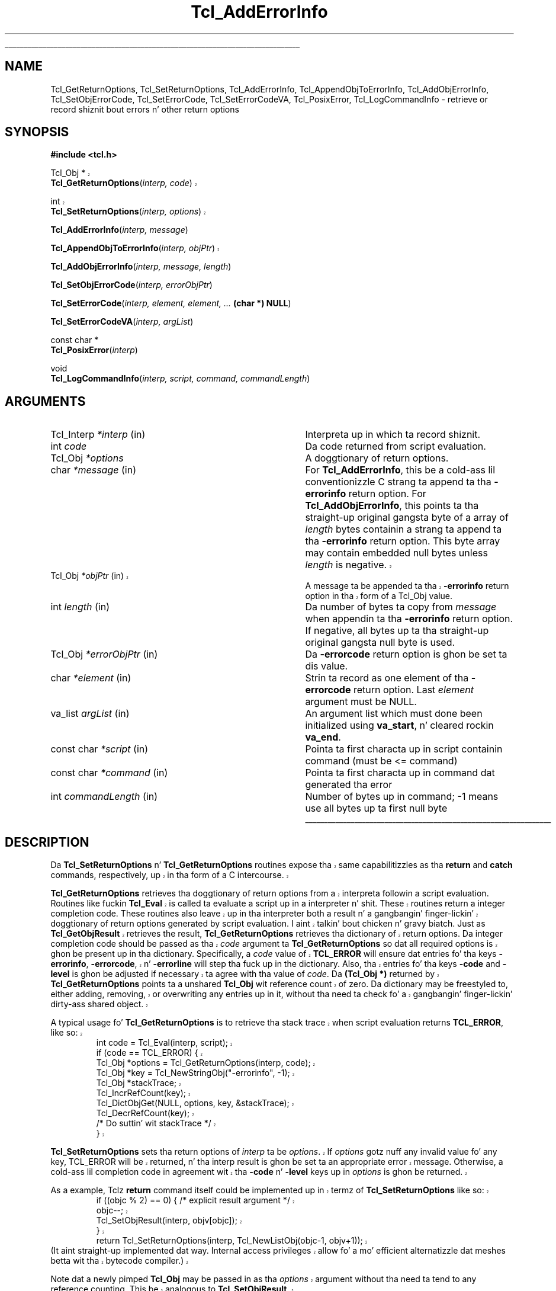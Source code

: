 '\"
'\" Copyright (c) 1989-1993 Da Regentz of tha Universitizzle of California.
'\" Copyright (c) 1994-1997 Sun Microsystems, Inc.
'\"
'\" See tha file "license.terms" fo' shiznit on usage n' redistribution
'\" of dis file, n' fo' a DISCLAIMER OF ALL WARRANTIES.
'\" 
.\" Da -*- nroff -*- definitions below is fo' supplemenstrual macros used
.\" up in Tcl/Tk manual entries.
.\"
.\" .AP type name in/out ?indent?
.\"	Start paragraph describin a argument ta a library procedure.
.\"	type is type of argument (int, etc.), in/out is either "in", "out",
.\"	or "in/out" ta describe whether procedure readz or modifies arg,
.\"	and indent is equivalent ta second arg of .IP (shouldn't eva be
.\"	needed;  use .AS below instead)
.\"
.\" .AS ?type? ?name?
.\"	Give maximum sizez of arguments fo' settin tab stops.  Type and
.\"	name is examplez of phattest possible arguments dat is ghon be passed
.\"	to .AP later n' shit.  If args is omitted, default tab stops is used.
.\"
.\" .BS
.\"	Start box enclosure.  From here until next .BE, every last muthafuckin thang will be
.\"	enclosed up in one big-ass box.
.\"
.\" .BE
.\"	End of box enclosure.
.\"
.\" .CS
.\"	Begin code excerpt.
.\"
.\" .CE
.\"	End code excerpt.
.\"
.\" .VS ?version? ?br?
.\"	Begin vertical sidebar, fo' use up in markin newly-changed parts
.\"	of playa pages.  Da first argument is ignored n' used fo' recording
.\"	the version when tha .VS was added, so dat tha sidebars can be
.\"	found n' removed when they reach a cold-ass lil certain age.  If another argument
.\"	is present, then a line break is forced before startin tha sidebar.
.\"
.\" .VE
.\"	End of vertical sidebar.
.\"
.\" .DS
.\"	Begin a indented unfilled display.
.\"
.\" .DE
.\"	End of indented unfilled display.
.\"
.\" .SO ?manpage?
.\"	Start of list of standard options fo' a Tk widget. Da manpage
.\"	argument defines where ta look up tha standard options; if
.\"	omitted, defaults ta "options". Da options follow on successive
.\"	lines, up in three columns separated by tabs.
.\"
.\" .SE
.\"	End of list of standard options fo' a Tk widget.
.\"
.\" .OP cmdName dbName dbClass
.\"	Start of description of a specific option. I aint talkin' bout chicken n' gravy biatch.  cmdName gives the
.\"	optionz name as specified up in tha class command, dbName gives
.\"	the optionz name up in tha option database, n' dbClass gives
.\"	the optionz class up in tha option database.
.\"
.\" .UL arg1 arg2
.\"	Print arg1 underlined, then print arg2 normally.
.\"
.\" .QW arg1 ?arg2?
.\"	Print arg1 up in quotes, then arg2 normally (for trailin punctuation).
.\"
.\" .PQ arg1 ?arg2?
.\"	Print a open parenthesis, arg1 up in quotes, then arg2 normally
.\"	(for trailin punctuation) n' then a cold-ass lil closin parenthesis.
.\"
.\"	# Set up traps n' other miscellaneous shiznit fo' Tcl/Tk playa pages.
.if t .wh -1.3i ^B
.nr ^l \n(.l
.ad b
.\"	# Start a argument description
.de AP
.ie !"\\$4"" .TP \\$4
.el \{\
.   ie !"\\$2"" .TP \\n()Cu
.   el          .TP 15
.\}
.ta \\n()Au \\n()Bu
.ie !"\\$3"" \{\
\&\\$1 \\fI\\$2\\fP (\\$3)
.\".b
.\}
.el \{\
.br
.ie !"\\$2"" \{\
\&\\$1	\\fI\\$2\\fP
.\}
.el \{\
\&\\fI\\$1\\fP
.\}
.\}
..
.\"	# define tabbin joints fo' .AP
.de AS
.nr )A 10n
.if !"\\$1"" .nr )A \\w'\\$1'u+3n
.nr )B \\n()Au+15n
.\"
.if !"\\$2"" .nr )B \\w'\\$2'u+\\n()Au+3n
.nr )C \\n()Bu+\\w'(in/out)'u+2n
..
.AS Tcl_Interp Tcl_CreateInterp in/out
.\"	# BS - start boxed text
.\"	# ^y = startin y location
.\"	# ^b = 1
.de BS
.br
.mk ^y
.nr ^b 1u
.if n .nf
.if n .ti 0
.if n \l'\\n(.lu\(ul'
.if n .fi
..
.\"	# BE - end boxed text (draw box now)
.de BE
.nf
.ti 0
.mk ^t
.ie n \l'\\n(^lu\(ul'
.el \{\
.\"	Draw four-sided box normally yo, but don't draw top of
.\"	box if tha box started on a earlier page.
.ie !\\n(^b-1 \{\
\h'-1.5n'\L'|\\n(^yu-1v'\l'\\n(^lu+3n\(ul'\L'\\n(^tu+1v-\\n(^yu'\l'|0u-1.5n\(ul'
.\}
.el \}\
\h'-1.5n'\L'|\\n(^yu-1v'\h'\\n(^lu+3n'\L'\\n(^tu+1v-\\n(^yu'\l'|0u-1.5n\(ul'
.\}
.\}
.fi
.br
.nr ^b 0
..
.\"	# VS - start vertical sidebar
.\"	# ^Y = startin y location
.\"	# ^v = 1 (for troff;  fo' nroff dis don't matter)
.de VS
.if !"\\$2"" .br
.mk ^Y
.ie n 'mc \s12\(br\s0
.el .nr ^v 1u
..
.\"	# VE - end of vertical sidebar
.de VE
.ie n 'mc
.el \{\
.ev 2
.nf
.ti 0
.mk ^t
\h'|\\n(^lu+3n'\L'|\\n(^Yu-1v\(bv'\v'\\n(^tu+1v-\\n(^Yu'\h'-|\\n(^lu+3n'
.sp -1
.fi
.ev
.\}
.nr ^v 0
..
.\"	# Special macro ta handle page bottom:  finish off current
.\"	# box/sidebar if up in box/sidebar mode, then invoked standard
.\"	# page bottom macro.
.de ^B
.ev 2
'ti 0
'nf
.mk ^t
.if \\n(^b \{\
.\"	Draw three-sided box if dis is tha boxz first page,
.\"	draw two sides but no top otherwise.
.ie !\\n(^b-1 \h'-1.5n'\L'|\\n(^yu-1v'\l'\\n(^lu+3n\(ul'\L'\\n(^tu+1v-\\n(^yu'\h'|0u'\c
.el \h'-1.5n'\L'|\\n(^yu-1v'\h'\\n(^lu+3n'\L'\\n(^tu+1v-\\n(^yu'\h'|0u'\c
.\}
.if \\n(^v \{\
.nr ^x \\n(^tu+1v-\\n(^Yu
\kx\h'-\\nxu'\h'|\\n(^lu+3n'\ky\L'-\\n(^xu'\v'\\n(^xu'\h'|0u'\c
.\}
.bp
'fi
.ev
.if \\n(^b \{\
.mk ^y
.nr ^b 2
.\}
.if \\n(^v \{\
.mk ^Y
.\}
..
.\"	# DS - begin display
.de DS
.RS
.nf
.sp
..
.\"	# DE - end display
.de DE
.fi
.RE
.sp
..
.\"	# SO - start of list of standard options
.de SO
'ie '\\$1'' .ds So \\fBoptions\\fR
'el .ds So \\fB\\$1\\fR
.SH "STANDARD OPTIONS"
.LP
.nf
.ta 5.5c 11c
.ft B
..
.\"	# SE - end of list of standard options
.de SE
.fi
.ft R
.LP
See tha \\*(So manual entry fo' details on tha standard options.
..
.\"	# OP - start of full description fo' a single option
.de OP
.LP
.nf
.ta 4c
Command-Line Name:	\\fB\\$1\\fR
Database Name:	\\fB\\$2\\fR
Database Class:	\\fB\\$3\\fR
.fi
.IP
..
.\"	# CS - begin code excerpt
.de CS
.RS
.nf
.ta .25i .5i .75i 1i
..
.\"	# CE - end code excerpt
.de CE
.fi
.RE
..
.\"	# UL - underline word
.de UL
\\$1\l'|0\(ul'\\$2
..
.\"	# QW - apply quotation marks ta word
.de QW
.ie '\\*(lq'"' ``\\$1''\\$2
.\"" fix emacs highlighting
.el \\*(lq\\$1\\*(rq\\$2
..
.\"	# PQ - apply parens n' quotation marks ta word
.de PQ
.ie '\\*(lq'"' (``\\$1''\\$2)\\$3
.\"" fix emacs highlighting
.el (\\*(lq\\$1\\*(rq\\$2)\\$3
..
.\"	# QR - quoted range
.de QR
.ie '\\*(lq'"' ``\\$1''\\-``\\$2''\\$3
.\"" fix emacs highlighting
.el \\*(lq\\$1\\*(rq\\-\\*(lq\\$2\\*(rq\\$3
..
.\"	# MT - "empty" string
.de MT
.QW ""
..
.TH Tcl_AddErrorInfo 3 8.5 Tcl "Tcl Library Procedures"
.BS
.SH NAME
Tcl_GetReturnOptions, Tcl_SetReturnOptions, Tcl_AddErrorInfo, Tcl_AppendObjToErrorInfo, Tcl_AddObjErrorInfo, Tcl_SetObjErrorCode, Tcl_SetErrorCode, Tcl_SetErrorCodeVA, Tcl_PosixError, Tcl_LogCommandInfo \- retrieve or record shiznit bout errors n' other return options
.SH SYNOPSIS
.nf
\fB#include <tcl.h>\fR
.VS 8.5
.sp
Tcl_Obj *
\fBTcl_GetReturnOptions\fR(\fIinterp, code\fR)
.sp
int 
\fBTcl_SetReturnOptions\fR(\fIinterp, options\fR)
.VE 8.5
.sp
\fBTcl_AddErrorInfo\fR(\fIinterp, message\fR)
.VS 8.5
.sp
\fBTcl_AppendObjToErrorInfo\fR(\fIinterp, objPtr\fR)
.VE 8.5
.sp
\fBTcl_AddObjErrorInfo\fR(\fIinterp, message, length\fR)
.sp
\fBTcl_SetObjErrorCode\fR(\fIinterp, errorObjPtr\fR)
.sp
\fBTcl_SetErrorCode\fR(\fIinterp, element, element, ... \fB(char *) NULL\fR)
.sp
\fBTcl_SetErrorCodeVA\fR(\fIinterp, argList\fR)
.sp
const char *
\fBTcl_PosixError\fR(\fIinterp\fR)
.sp
void
\fBTcl_LogCommandInfo\fR(\fIinterp, script, command, commandLength\fR)
.SH ARGUMENTS
.AS Tcl_Interp commandLength
.AP Tcl_Interp *interp in
Interpreta up in which ta record shiznit.
.AP int code 
Da code returned from script evaluation.
.AP Tcl_Obj *options
A doggtionary of return options.
.AP char *message in
For \fBTcl_AddErrorInfo\fR,
this be a cold-ass lil conventionizzle C strang ta append ta tha \fB\-errorinfo\fR return option.
For \fBTcl_AddObjErrorInfo\fR,
this points ta tha straight-up original gangsta byte of a array of \fIlength\fR bytes
containin a strang ta append ta tha \fB\-errorinfo\fR return option.
This byte array may contain embedded null bytes
unless \fIlength\fR is negative.
.VS 8.5
.AP Tcl_Obj *objPtr in
A message ta be appended ta tha \fB\-errorinfo\fR return option
in tha form of a Tcl_Obj value.
.VE 8.5
.AP int length in
Da number of bytes ta copy from \fImessage\fR when
appendin ta tha \fB\-errorinfo\fR return option.
If negative, all bytes up ta tha straight-up original gangsta null byte is used.
.AP Tcl_Obj *errorObjPtr in
Da \fB\-errorcode\fR return option is ghon be set ta dis value.
.AP char *element in
Strin ta record as one element of tha \fB\-errorcode\fR return option.
Last \fIelement\fR argument must be NULL.
.AP va_list argList in
An argument list which must done been initialized using
\fBva_start\fR, n' cleared rockin \fBva_end\fR.
.AP "const char" *script in
Pointa ta first characta up in script containin command (must be <= command)
.AP "const char" *command in
Pointa ta first characta up in command dat generated tha error
.AP int commandLength in
Number of bytes up in command; -1 means use all bytes up ta first null byte
.BE

.SH DESCRIPTION
.PP
.VS 8.5
Da \fBTcl_SetReturnOptions\fR n' \fBTcl_GetReturnOptions\fR
routines expose tha same capabilitizzles as tha \fBreturn\fR and
\fBcatch\fR commands, respectively, up in tha form of a C intercourse.
.PP
\fBTcl_GetReturnOptions\fR retrieves tha doggtionary of return options
from a interpreta followin a script evaluation.
Routines like fuckin \fBTcl_Eval\fR is called ta evaluate a
script up in a interpreter n' shit.  These routines return a integer
completion code.  These routines also leave up in tha interpreter
both a result n' a gangbangin' finger-lickin' doggtionary of return options generated
by script evaluation. I aint talkin' bout chicken n' gravy biatch.  Just as \fBTcl_GetObjResult\fR retrieves
the result, \fBTcl_GetReturnOptions\fR retrieves tha dictionary
of return options.  Da integer completion code should be
passed as tha \fIcode\fR argument ta \fBTcl_GetReturnOptions\fR
so dat all required options is ghon be present up in tha dictionary.
Specifically, a \fIcode\fR value of \fBTCL_ERROR\fR will
ensure dat entries fo' tha keys \fB\-errorinfo\fR,
\fB\-errorcode\fR, n' \fB\-errorline\fR will step tha fuck up in the
dictionary.  Also, tha entries fo' tha keys \fB\-code\fR
and \fB\-level\fR is ghon be adjusted if necessary ta agree
with tha value of \fIcode\fR.  Da \fB(Tcl_Obj *)\fR returned
by \fBTcl_GetReturnOptions\fR points ta a unshared
\fBTcl_Obj\fR wit reference count of zero.  Da dictionary
may be freestyled to, either adding, removing, or overwriting
any entries up in it, without tha need ta check fo' a gangbangin' finger-lickin' dirty-ass shared object.
.PP
A typical usage fo' \fBTcl_GetReturnOptions\fR is to
retrieve tha stack trace when script evaluation returns
\fBTCL_ERROR\fR, like so:
.CS
int code = Tcl_Eval(interp, script);
if (code == TCL_ERROR) {
    Tcl_Obj *options = Tcl_GetReturnOptions(interp, code);  
    Tcl_Obj *key = Tcl_NewStringObj("-errorinfo", -1);
    Tcl_Obj *stackTrace;
    Tcl_IncrRefCount(key);
    Tcl_DictObjGet(NULL, options, key, &stackTrace);
    Tcl_DecrRefCount(key);
    /* Do suttin' wit stackTrace */
}
.CE
.PP
\fBTcl_SetReturnOptions\fR sets tha return options
of \fIinterp\fR ta be \fIoptions\fR.  If \fIoptions\fR
gotz nuff any invalid value fo' any key, TCL_ERROR will
be returned, n' tha interp result is ghon be set ta an
appropriate error message.  Otherwise, a cold-ass lil completion code
in agreement wit tha \fB\-code\fR n' \fB\-level\fR
keys up in \fIoptions\fR is ghon be returned.
.PP
As a example, Tclz \fBreturn\fR command itself could
be implemented up in termz of \fBTcl_SetReturnOptions\fR
like so:
.CS
if ((objc % 2) == 0) { /* explicit result argument */
    objc--;
    Tcl_SetObjResult(interp, objv[objc]);
}
return Tcl_SetReturnOptions(interp, Tcl_NewListObj(objc-1, objv+1));
.CE
(It aint straight-up implemented dat way.  Internal access
privileges allow fo' a mo' efficient alternatizzle dat meshes
betta wit tha bytecode compiler.)
.PP
Note dat a newly pimped \fBTcl_Obj\fR may be passed
in as tha \fIoptions\fR argument without tha need ta tend
to any reference counting.  This be analogous to
\fBTcl_SetObjResult\fR.
.PP
While \fBTcl_SetReturnOptions\fR serves up a general intercourse
to set any collection of return options, there be a handful
of return options dat is straight-up frequently used. Y'all KNOW dat shit, muthafucka!  Most 
notably tha \fB\-errorinfo\fR n' \fB\-errorcode\fR return
options should be set properly when tha command procedure
of a cold-ass lil command returns \fBTCL_ERROR\fR.  Tcl serves up several
simpla intercourses ta mo' directly set these return options.
.VE 8.5
.PP
Da \fB\-errorinfo\fR option holdz a stack trace of the
operations dat was up in progress when a error occurred,
and is intended ta be human-readable.
Da \fB\-errorcode\fR option holdz a list of shit that
are intended ta be machine-readable.
Da first item up in tha \fB\-errorcode\fR value identifies tha class of
error dat occurred
(e.g. POSIX means a error occurred up in a POSIX system call)
and additionizzle elements hold additionizzle pieces
of shiznit dat depend on tha class.
See tha tclvars manual entry fo' details on tha various
formats fo' tha \fB\-errorcode\fR option used by
Tclz built-in commands.
.PP
Da \fB\-errorinfo\fR option value is gradually built up as an
error unwindz all up in tha nested operations.
Each time a error code is moonwalked back ta \fBTcl_Eval\fR, or
any of tha routines dat performs script evaluation,
the procedure \fBTcl_AddErrorInfo\fR is called ta add
additionizzle text ta tha \fB\-errorinfo\fR value describin the
command dat was bein executed when tha error occurred.
By tha time tha error has been passed all tha way back
to tha application, it will contain a cold-ass lil complete trace
of tha activitizzle up in progress when tha error occurred.
.PP
It be sometimes useful ta add additionizzle shiznit to
the \fB\-errorinfo\fR value beyond what tha fuck can be supplied automatically
by tha script evaluation routines.
\fBTcl_AddErrorInfo\fR may be used fo' dis purpose:
its \fImessage\fR argument be a additional
strin ta be appended ta tha \fB\-errorinfo\fR option.
For example, when a error arises durin tha \fBsource\fR command,
the procedure \fBTcl_AddErrorInfo\fR is called to
record tha name of tha file bein processed n' the
line number on which tha error occurred.
Likewise, when a error arises durin evaluation of a
Tcl procedures, tha procedure name n' line number
within tha procedure is recorded, n' so on.
Da dopest time ta booty-call \fBTcl_AddErrorInfo\fR is just after
a script evaluation routine has returned \fBTCL_ERROR\fR.
Da value of tha \fB\-errorline\fR return option (retrieved
via a cold-ass lil call ta \fBTcl_GetReturnOptions\fR) often make up
a useful part of tha \fImessage\fR passed ta \fBTcl_AddErrorInfo\fR.
.PP
.VS 8.5
\fBTcl_AppendObjToErrorInfo\fR be a alternatizzle intercourse ta the
same functionalitizzle as \fBTcl_AddErrorInfo\fR.  \fBTcl_AppendObjToErrorInfo\fR
is called when tha strang value ta be appended ta tha \fB\-errorinfo\fR option
is available as a \fBTcl_Obj\fR instead of as a \fBchar\fR array.
.VE 8.5
.PP
\fBTcl_AddObjErrorInfo\fR is nearly identical
to \fBTcl_AddErrorInfo\fR, except dat it has a additionizzle \fIlength\fR
argument.  This allows tha \fImessage\fR strang ta contain 
embedded null bytes.  This is essentially never a phat idea.
If tha \fImessage\fR need ta contain tha null characta \fBU+0000\fR,
Tclz usual internal encodin rulez should be used ta avoid
the need fo' a null byte.  If tha \fBTcl_AddObjErrorInfo\fR
interface is used at all, it should be wit a wack \fIlength\fR value.
.PP
Da procedure \fBTcl_SetObjErrorCode\fR is used ta set the
\fB\-errorcode\fR return option ta tha list object \fIerrorObjPtr\fR 
built up by tha calla n' shit. 
\fBTcl_SetObjErrorCode\fR is typically invoked just 
before returnin a error. Shiiit, dis aint no joke. If a error is
returned without callin \fBTcl_SetObjErrorCode\fR or
\fBTcl_SetErrorCode\fR tha Tcl interpreta automatically sets
the \fB\-errorcode\fR return option ta \fBNONE\fR.
.PP
Da procedure \fBTcl_SetErrorCode\fR be also used ta set the
\fB\-errorcode\fR return option. I aint talkin' bout chicken n' gravy biatch. But fuck dat shiznit yo, tha word on tha street is dat it takes one or mo' strings to
record instead of a object. Otherwise, it is similar to
\fBTcl_SetObjErrorCode\fR up in behavior.
.PP
\fBTcl_SetErrorCodeVA\fR is tha same ol' dirty as \fBTcl_SetErrorCode\fR except that
instead of takin a variable number of arguments it takes a argument list.
.PP
\fBTcl_PosixError\fR
sets tha \fB\-errorcode\fR variable afta a error up in a POSIX kernel call.
It readz tha value of tha \fBerrno\fR C variable n' calls
\fBTcl_SetErrorCode\fR ta set tha \fB\-errorcode\fR return
option up in tha \fBPOSIX\fR format.
Da calla must previously have called \fBTcl_SetErrno\fR ta set
\fBerrno\fR; dis is necessary on some platforms (e.g. Windows) where Tcl
is linked tha fuck into a application as a gangbangin' finger-lickin' dirty-ass shared library, or when tha error
occurs up in a thugged-out dynamically loaded extension. I aint talkin' bout chicken n' gravy biatch. Right back up in yo muthafuckin ass. See tha manual entry for
\fBTcl_SetErrno\fR fo' mo' shiznit.
.PP
\fBTcl_PosixError\fR returns a human-readable diagnostic message
for tha error
(this is tha same ol' dirty value dat will step tha fuck up as tha third element
in tha \fB\-errorcode\fR value).
It may be convenient ta include dis strang as part of the
error message moonwalked back ta tha application in
the interpreterz result.
.PP
\fBTcl_LogCommandInfo\fR is invoked afta a error occurs up in an
interpreter n' shit.  It addz shiznit bout tha command dat was being
executed when tha error occurred ta tha \fB\-errorinfo\fR value, and
the line number stored internally up in tha interpreta is set.  
.PP
In olda releasez of Tcl, there was no \fBTcl_GetReturnOptions\fR
routine.  In its place, tha global Tcl variablez \fBerrorInfo\fR
and \fBerrorCode\fR was tha only place ta retrieve tha error
information. I aint talkin' bout chicken n' gravy biatch.  Much existin code freestyled fo' olda Tcl releases
still access dis shiznit via dem global variables.
.PP
It be blingin ta realize dat while readin from them
global variablez remains a supported way ta access these
return option joints, it is blingin not ta assume that
writin ta dem global variablez will properly set the
correspondin return options.  It has long been emphasized
in dis manual page dat it is blingin ta 
call tha procedures busted lyrics bout here rather than
settin \fBerrorInfo\fR or \fBerrorCode\fR directly with
\fBTcl_ObjSetVar2\fR.
.PP
If tha procedure \fBTcl_ResetResult\fR is called,
it clears all of tha state of tha interpreta associated with
script evaluation, includin tha entire return options dictionary.
In particular, tha \fB\-errorinfo\fR n' \fB\-errorcode\fR options
are reset.  
If a error had occurred, tha \fBTcl_ResetResult\fR call will
clear tha error state ta make it step tha fuck up as if no error had
occurred afta all.
Da global variablez \fBerrorInfo\fR and
\fBerrorCode\fR is not modified by \fBTcl_ResetResult\fR
so they continue ta hold a record of shiznit bout the
most recent error peeped up in a interpreter.

.SH "SEE ALSO"
Tcl_DecrRefCount, Tcl_IncrRefCount, Tcl_Interp, Tcl_ResetResult, Tcl_SetErrno

.SH KEYWORDS
error, object, object result, stack, trace, variable
